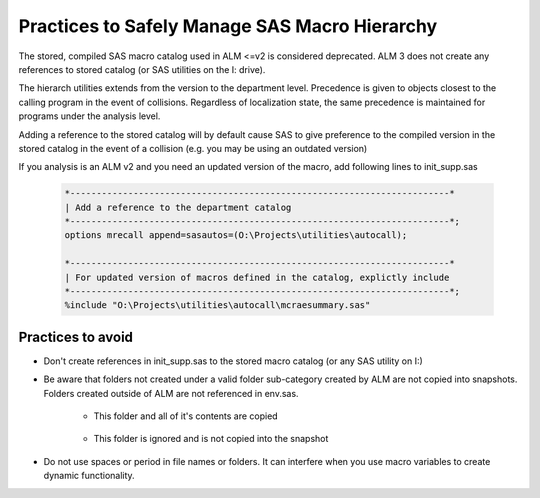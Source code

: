 Practices to Safely Manage SAS Macro Hierarchy
=================================================================
The stored, compiled SAS macro catalog used in ALM <=v2 is considered deprecated. ALM 3 does not create any references to stored catalog (or SAS utilities on the I: drive). 

The hierarch utilities extends from the version to the department level. Precedence is given to objects closest to the calling program in the event of collisions. Regardless of 
localization state, the same precedence is maintained for programs under the analysis level. 

.. image:: pre-archive-state.png

Adding a reference to the stored catalog will by default cause SAS to give preference to the compiled version in the stored catalog in the event of a collision (e.g. you may be using an outdated version)

If you analysis is an ALM v2 and you need an updated version of the macro, add following lines to init_supp.sas

    .. code::

            *------------------------------------------------------------------------*
            | Add a reference to the department catalog 
            *------------------------------------------------------------------------*;
            options mrecall append=sasautos=(O:\Projects\utilities\autocall);

            *------------------------------------------------------------------------*
            | For updated version of macros defined in the catalog, explictly include
            *------------------------------------------------------------------------*;
            %include "O:\Projects\utilities\autocall\mcraesummary.sas"

Practices to avoid
-------------------------
*  Don't create references in init_supp.sas to the stored macro catalog (or any SAS utility on I:)
*  Be aware that folders not created under a valid folder sub-category created by ALM are not copied into snapshots. Folders created outside of ALM are not referenced in env.sas. 

    * This folder and all of it's contents are copied
        
       .. image:: iscopied.png

    * This folder is ignored and is not copied into the snapshot

      .. image:: not-copied.png

* Do not use spaces or period in file names or folders. It can interfere when you use macro variables to create dynamic functionality. 
